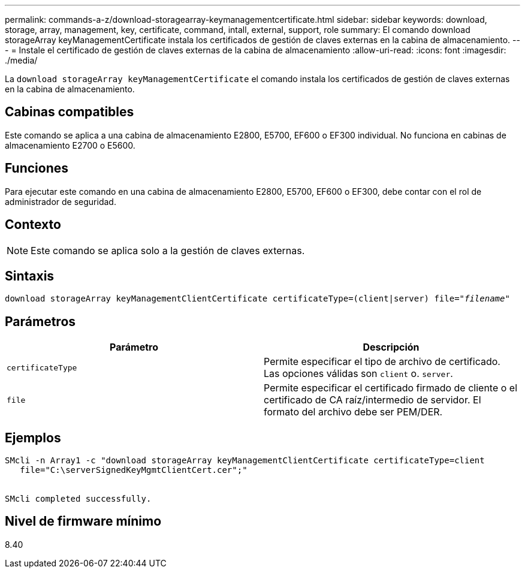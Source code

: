 ---
permalink: commands-a-z/download-storagearray-keymanagementcertificate.html 
sidebar: sidebar 
keywords: download, storage, array, management, key, certificate, command, intall, external, support, role 
summary: El comando download storageArray keyManagementCertificate instala los certificados de gestión de claves externas en la cabina de almacenamiento. 
---
= Instale el certificado de gestión de claves externas de la cabina de almacenamiento
:allow-uri-read: 
:icons: font
:imagesdir: ./media/


[role="lead"]
La `download storageArray keyManagementCertificate` el comando instala los certificados de gestión de claves externas en la cabina de almacenamiento.



== Cabinas compatibles

Este comando se aplica a una cabina de almacenamiento E2800, E5700, EF600 o EF300 individual. No funciona en cabinas de almacenamiento E2700 o E5600.



== Funciones

Para ejecutar este comando en una cabina de almacenamiento E2800, E5700, EF600 o EF300, debe contar con el rol de administrador de seguridad.



== Contexto

[NOTE]
====
Este comando se aplica solo a la gestión de claves externas.

====


== Sintaxis

[listing, subs="+macros"]
----

pass:quotes[download storageArray keyManagementClientCertificate certificateType=(client|server) file="_filename_"]
----


== Parámetros

[cols="2*"]
|===
| Parámetro | Descripción 


 a| 
`certificateType`
 a| 
Permite especificar el tipo de archivo de certificado. Las opciones válidas son `client` o. `server`.



 a| 
`file`
 a| 
Permite especificar el certificado firmado de cliente o el certificado de CA raíz/intermedio de servidor. El formato del archivo debe ser PEM/DER.

|===


== Ejemplos

[listing]
----

SMcli -n Array1 -c "download storageArray keyManagementClientCertificate certificateType=client
   file="C:\serverSignedKeyMgmtClientCert.cer";"


SMcli completed successfully.
----


== Nivel de firmware mínimo

8.40
